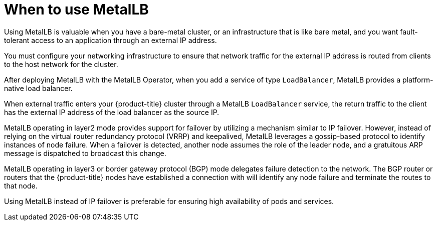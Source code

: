 // Module included in the following assemblies:
//
// * networking/metallb/about-metallb.adoc

:_mod-docs-content-type: CONCEPT
[id="nw-metallb-when-metallb_{context}"]
= When to use MetalLB

Using MetalLB is valuable when you have a bare-metal cluster, or an infrastructure that is like bare metal, and you want fault-tolerant access to an application through an external IP address.

You must configure your networking infrastructure to ensure that network traffic for the external IP address is routed from clients to the host network for the cluster.

After deploying MetalLB with the MetalLB Operator, when you add a service of type `LoadBalancer`, MetalLB provides a platform-native load balancer.

When external traffic enters your {product-title} cluster through a MetalLB `LoadBalancer` service, the return traffic to the client has the external IP address of the load balancer as the source IP.

MetalLB operating in layer2 mode provides support for failover by utilizing a mechanism similar to IP failover. However, instead of relying on the virtual router redundancy protocol (VRRP) and keepalived, MetalLB leverages a gossip-based protocol to identify instances of node failure. When a failover is detected, another node assumes the role of the leader node, and a gratuitous ARP message is dispatched to broadcast this change.

MetalLB operating in layer3 or border gateway protocol (BGP) mode delegates failure detection to the network. The BGP router or routers that the {product-title} nodes have established a connection with will identify any node failure and terminate the routes to that node.

Using MetalLB instead of IP failover is preferable for ensuring high availability of pods and services.
